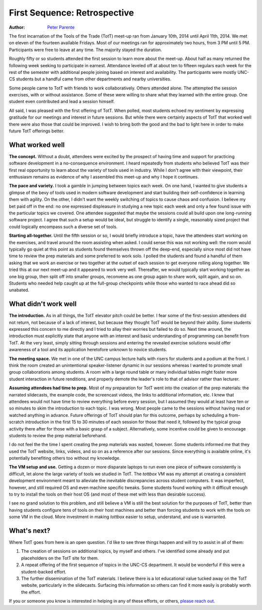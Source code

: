 First Sequence: Retrospective
=============================

:Author: `Peter Parente <https://github.com/parente>`_

The first incarnation of the Tools of the Trade (TotT) meet-up ran from January 10th, 2014 until April 11th, 2014. We met on eleven of the fourteen available Fridays. Most of our meetings ran for approximately two hours, from 3 PM until 5 PM. Participants were free to leave at any time. The majority stayed the duration.

Roughly fifty or so students attended the first session to learn more about the meet-up. About half as many returned the following week seeking to participate in earnest. Attendance leveled off at about ten to fifteen regulars each week for the rest of the semester with additional people joining based on interest and availability. The participants were mostly UNC-CS students but a handful came from other departments and nearby universities.

Some people came to TotT with friends to work collaboratively. Others attended alone. The attempted the session exercises, with or without assistance. Some of these were willing to share what they learned with the entire group. One student even contributed and lead a session himself.

All said, I was pleased with the first offering of TotT. When polled, most students echoed my sentiment by expressing gratitude for our meetings and interest in future sessions. But while there were certainly aspects of TotT that worked well there were also those that could be improved. I wish to bring both the good and the bad to light here in order to make future TotT offerings better.

What worked well
----------------

**The concept.** Without a doubt, attendees were excited by the prospect of having time and support for practicing software development in a no-consequence environment. I heard repeatedly from students who believed TotT was their first real opportunity to learn about the variety of tools used in industry. While I don't agree with their viewpoint, their enthusiasm remains as evidence of why I assembled this meet-up and why I hope it continues.

**The pace and variety.** I took a gamble in jumping between topics each week. On one hand, I wanted to give students a glimpse of the bevy of tools used in modern software development and start building their self-confidence in learning them with agility. On the other, I didn't want the weekly switching of topics to cause chaos and confusion. I believe my bet paid off in the end: no one expressed displeasure in studying a new topic each week and only a few found issue with the particular topics we covered. One attendee suggested that maybe the sessions could all build upon one long-running software project. I agree that such a setup would be ideal, but struggle to identify a single, reasonably sized project that could logically encompass such a diverse set of tools.

**Starting all-together.** Until the fifth session or so, I would briefly introduce a topic, have the attendees start working on the exercises, and travel around the room assisting when asked. I could sense this was not working well: the room would typically go quiet at this point as students found themselves thrown off the deep-end, especially since most did not have time to review the prep materials and some preferred to work solo. I polled the students and found a handful of them asking that we work an exercise or two together at the outset of each session to get everyone rolling along together. We tried this at our next meet-up and it appeared to work very well. Thereafter, we would typically start working together as one big group, then split off into smaller groups, reconvene as one group again to share work, split again, and so on. Students who needed help caught up at the full-group checkpoints while those who wanted to race ahead did so unabated.

What didn't work well
---------------------

**The introduction.** As in all things, the TotT elevator pitch could be better. I fear some of the first-session attendees did not return, not because of a lack of interest, but because they thought TotT would be beyond their ability. Some students expressed this concern to me directly and I tried to allay their worries but failed to do so. Next time around, the introduction must explicitly state that anyone with an interest and basic understanding of programming can benefit from TotT. At the very least, simply sitting through sessions and entering the revealed exercise solutions would offer awareness of a tool and its application heretofore unknown to novice students.
 
**The meeting space.** We met in one of the UNC campus lecture halls with risers for students and a podium at the front. I think the room created an unintentional speaker-listener dynamic in our sessions whereas I wanted to promote small group collaborations among students. A room with a large round table or many individual tables might foster more student interaction in future renditions, and properly demote the leader's role to that of advisor rather than lecturer.

**Assuming attendees had time to prep.** Most of my preparation for TotT went into the creation of the prep materials: the narrated slidecasts, the example code, the screencast videos, the links to additional information, etc. I knew that attendees would not have time to review everything before every session, but I assumed they would at least have ten or so minutes to skim the introduction to each topic. I was wrong. Most people came to the sessions without having read or watched anything in advance. Future offerings of TotT should plan for this outcome, perhaps by scheduling a from-scratch introduction in the first 15 to 30 minutes of each session for those that need it, followed by the typical group activity there after for those with a basic grasp of a subject. Alternatively, some incentive could be given to encourage students to review the prep material beforehand.

I do not feel the the time I spent creating the prep materials was wasted, however. Some students informed me that they used the TotT website, links, videos, and so on as a reference after our sessions. Since everything is available online, it's potentially benefiting others too without my knowledge.

**The VM setup and use.** Getting a dozen or more disparate laptops to run even one piece of software consistently is difficult, let alone the large variety of tools we studied in TotT. The *tottbox* VM was my attempt at creating a consistent development environment meant to alleviate the inevitable discrepancies across student computers. It was imperfect, however, and still required OS and even machine specific tweaks. Some students found working with it difficult enough to try to install the tools on their host OS (and most of these met with less than desirable success). 

I see no grand solution to this problem, and still believe a VM is still the best solution for the purposes of TotT, better than having students configure tens of tools on their host machines and better than forcing students to work with the tools on some VM in the cloud. More investment in making *tottbox* easier to setup, understand, and use is warranted.

What's next?
------------

Where TotT goes from here is an open question. I'd like to see three things happen and will try to assist in all of them:

1. The creation of sessions on additional topics, by myself and others. I've identified some already and put placeholders on the TotT site for them.
2. A repeat offering of the first sequence of topics in the UNC-CS department. It would be wonderful if this were a student-backed effort.
3. The further dissemination of the TotT materials. I believe there is a lot educational value tucked away on the TotT website, particularly in the slidecasts. Surfacing this information so others can find it more easily is probably worth the effort.

If you or someone you know is interested in helping in any of these efforts, or others, `please reach out <mailto:parente@cs.unc.edu>`_.